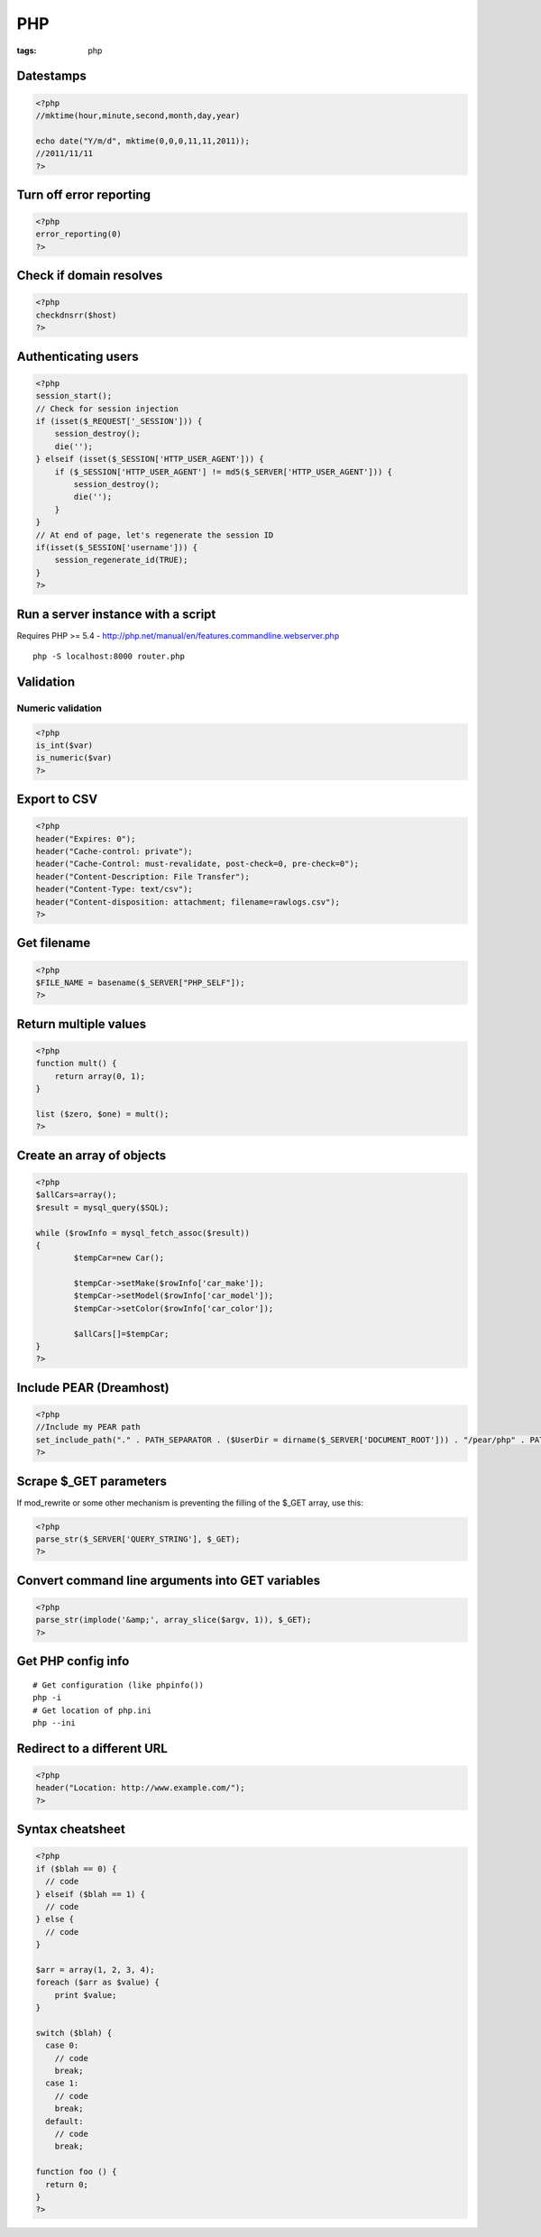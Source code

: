 ---
PHP
---
:tags: php

Datestamps
==============================
.. code-block:: php

 <?php
 //mktime(hour,minute,second,month,day,year)

 echo date("Y/m/d", mktime(0,0,0,11,11,2011));
 //2011/11/11
 ?> 

Turn off error reporting
==============================
.. code-block:: php

 <?php
 error_reporting(0)
 ?>

Check if domain resolves
==============================
.. code-block:: php

 <?php
 checkdnsrr($host)
 ?>

Authenticating users
==============================

.. code-block:: php

 <?php
 session_start();
 // Check for session injection
 if (isset($_REQUEST['_SESSION'])) {
     session_destroy();
     die('');
 } elseif (isset($_SESSION['HTTP_USER_AGENT'])) {
     if ($_SESSION['HTTP_USER_AGENT'] != md5($_SERVER['HTTP_USER_AGENT'])) {
         session_destroy();
         die('');
     }
 }
 // At end of page, let's regenerate the session ID
 if(isset($_SESSION['username'])) {
     session_regenerate_id(TRUE);
 } 
 ?>

Run a server instance with a script
===================================
Requires PHP >= 5.4 - http://php.net/manual/en/features.commandline.webserver.php

::

 php -S localhost:8000 router.php

Validation
==============================
Numeric validation
-----------------------------------
.. code-block:: php

 <?php
 is_int($var)
 is_numeric($var)
 ?>

Export to CSV
=============
.. code-block:: php

 <?php
 header("Expires: 0");
 header("Cache-control: private");
 header("Cache-Control: must-revalidate, post-check=0, pre-check=0");
 header("Content-Description: File Transfer");
 header("Content-Type: text/csv");
 header("Content-disposition: attachment; filename=rawlogs.csv");
 ?>

Get filename
============
.. code-block:: php

 <?php
 $FILE_NAME = basename($_SERVER["PHP_SELF"]);
 ?>

Return multiple values
======================
.. code-block:: php

 <?php
 function mult() {
     return array(0, 1);
 }
 
 list ($zero, $one) = mult();
 ?>

Create an array of objects
==============================
.. code-block:: php

 <?php
 $allCars=array();
 $result = mysql_query($SQL);
 
 while ($rowInfo = mysql_fetch_assoc($result))
 { 
 	 $tempCar=new Car();
  
 	 $tempCar->setMake($rowInfo['car_make']);
 	 $tempCar->setModel($rowInfo['car_model']);
 	 $tempCar->setColor($rowInfo['car_color']);
 
 	 $allCars[]=$tempCar;
 }
 ?>


Include PEAR (Dreamhost)
========================
.. code-block:: php

 <?php
 //Include my PEAR path
 set_include_path("." . PATH_SEPARATOR . ($UserDir = dirname($_SERVER['DOCUMENT_ROOT'])) . "/pear/php" . PATH_SEPARATOR . get_include_path());
 ?>

Scrape $_GET parameters
=======================
If mod_rewrite or some other mechanism is preventing the filling of the $_GET array, use this:

.. code-block:: php

 <?php
 parse_str($_SERVER['QUERY_STRING'], $_GET);
 ?>

Convert command line arguments into GET variables
=================================================
.. code-block:: php

 <?php
 parse_str(implode('&amp;', array_slice($argv, 1)), $_GET);
 ?>

Get PHP config info
===================
::

 # Get configuration (like phpinfo())
 php -i
 # Get location of php.ini
 php --ini

Redirect to a different URL
===========================
.. code-block:: php

 <?php
 header("Location: http://www.example.com/"); 
 ?>

Syntax cheatsheet
=================
.. code-block:: php

 <?php
 if ($blah == 0) {
   // code
 } elseif ($blah == 1) {
   // code
 } else {
   // code
 }
 
 $arr = array(1, 2, 3, 4);
 foreach ($arr as $value) {
     print $value;
 }
 
 switch ($blah) {
   case 0:
     // code
     break;
   case 1:
     // code
     break;
   default:
     // code
     break;
 
 function foo () {
   return 0;
 }
 ?>


